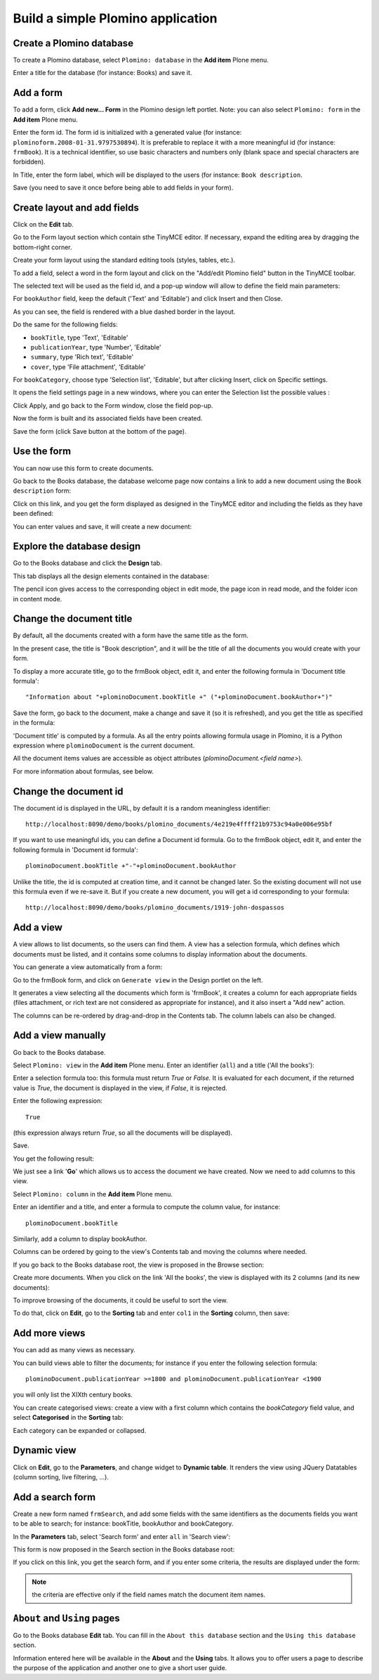 ----------------------------------
Build a simple Plomino application
----------------------------------

Create a Plomino database
=========================

To create a Plomino database, select ``Plomino: database`` in the **Add item** 
Plone menu.

.. image:: images/m440f207a.png

Enter a title for the database (for instance: Books) and save it.

Add a form
==========

To add a form, click **Add new... Form** in the Plomino design left portlet.
Note: you can also select ``Plomino: form`` in the **Add item** Plone menu.

.. image:: images/m4539359f.png

Enter the form id. The form id is initialized with a generated value
(for instance: ``plominoform.2008-01-31.9797530894``). It is preferable
to replace it with a more meaningful id (for instance: ``frmBook``). It
is a technical identifier, so use basic characters and numbers only
(blank space and special characters are forbidden).

In Title, enter the form label, which will be displayed to the users
(for instance: ``Book description``.

.. image:: images/m34f61fc7.png

Save (you need to save it once before being able to add fields in your
form).

Create layout and add fields
============================

Click on the **Edit** tab.

Go to the Form layout section which contain sthe TinyMCE editor. If necessary,
expand the editing area by dragging the bottom-right corner.

Create your form layout using the standard editing tools (styles, tables, etc.).

.. image:: images/build-1.png

To add a field, select a word in the form layout and click on the "Add/edit 
Plomino field" button in the TinyMCE toolbar. 

.. image:: images/build-2.png

The selected text will be used as the field id, and a pop-up window will allow
to define the field main parameters:

.. image:: images/build-3.png

For ``bookAuthor`` field, keep the default ('Text' and 'Editable') and click 
Insert and then Close.

As you can see, the field is rendered with a blue dashed border in the layout.

Do the same for the following fields:

- ``bookTitle``, type 'Text', 'Editable' 
- ``publicationYear``, type 'Number', 'Editable' 
- ``summary``, type 'Rich text', 'Editable' 
- ``cover``, type 'File attachment', 'Editable'

For ``bookCategory``, choose type 'Selection list', 'Editable', but after 
clicking Insert, click on Specific settings.

It opens the field settings page in a new windows, where you can enter the 
Selection list the possible values : 

.. image:: images/build-4.png

Click Apply, and go back to the Form window, close the field pop-up.

Now the form is built and its associated fields have been created.

.. image:: images/build-5.png

Save the form (click Save button at the bottom of the page).

Use the form
============

You can now use this form to create documents.

.. image:: images/build-6.png

Go back to the Books database, the database welcome page now contains a
link to add a new document using the ``Book description`` form:

.. image:: images/build-7.png

Click on this link, and you get the form displayed as designed in the
TinyMCE editor and including the fields as they have been defined: 

.. image:: images/build-8.png

You can enter values and save, it will create a new document: 

.. image:: images/build-9.png 


Explore the database design
===========================

Go to the Books database and click the **Design** tab.

This tab displays all the design elements contained in the database: 

.. image:: images/build-10.png 

The pencil icon gives access to the corresponding object in edit mode,
the page icon in read mode, and the folder icon in content mode.

Change the document title
=========================

By default, all the documents created with a form have the same title as the form. 

In the present case, the title is "Book description", and it will be the title
of all the documents you would create with your form.

To display a more accurate title, go to the frmBook object, edit it, and enter 
the following formula in 'Document title formula'::

    "Information about "+plominoDocument.bookTitle +" ("+plominoDocument.bookAuthor+")"

Save the form, go back to the document, make a change and save it (so it
is refreshed), and you get the title as specified in the formula: 

.. image:: images/build-11.png

'Document title' is computed by a formula. As all the entry points
allowing formula usage in Plomino, it is a Python expression where
``plominoDocument`` is the current document.

All the document items values are accessible as object attributes
(`plominoDocument.<field name>`).

For more information about formulas, see below.

Change the document id
======================

The document id is displayed in the URL, by default it is a random meaningless
identifier::

    http://localhost:8090/demo/books/plomino_documents/4e219e4ffff21b9753c94a0e006e95bf

If you want to use meaningful ids, you can define a Document id formula.
Go to the frmBook object, edit it, and enter the following formula in 'Document id formula'::

    plominoDocument.bookTitle +"-"+plominoDocument.bookAuthor

Unlike the title, the id is computed at creation time, and it cannot be changed later.
So the existing document will not use this formula even if we re-save it.
But if you create a new document, you will get a id corresponding to your formula::

    http://localhost:8090/demo/books/plomino_documents/1919-john-dospassos


Add a view
==========

A view allows to list documents, so the users can find them.
A view has a selection formula, which defines which documents must be listed, 
and it contains some columns to display information about the documents.

You can generate a view automatically from a form::

Go to the frmBook form, and click on ``Generate view`` in the Design portlet 
on the left.

It generates a view selecting all the documents which form is 'frmBook', it
creates a column for each appropriate fields (files attachment, or rich text
are not considered as appropriate for instance), and it also insert a "Add new"
action.

.. image:: images/build-12.png

The columns can be re-ordered by drag-and-drop in the Contents tab. The column
labels can also be changed.


Add a view manually
===================

Go back to the Books database.

Select ``Plomino: view`` in the **Add item** Plone menu. Enter an
identifier (``all``) and a title ('All the books'):

.. image:: images/m57ed2659.png

Enter a selection formula too: this formula must return `True` or
`False.` It is evaluated for each document, if the returned value is
`True`, the document is displayed in the view, if `False`, it is
rejected.

Enter the following expression::

    True

(this expression always return `True`, so all the documents will be
displayed).

Save.

You get the following result: 

.. image:: images/m64d1e0e7.png

We just see a link '**Go**' which allows us to access the document we
have created. Now we need to add columns to this view.

Select ``Plomino: column`` in the **Add item** Plone menu.

Enter an identifier and a title, and enter a formula to compute the
column value, for instance::

    plominoDocument.bookTitle

.. image:: images/b38e0e1.png

Similarly, add a column to display bookAuthor.

Columns can be ordered by going to the view's Contents tab and moving
the columns where needed.

If you go back to the Books database root, the view is proposed in the
Browse section: 

.. image:: images/m12df968f.png

Create more documents. When you click on the link 'All the books', the
view is displayed with its 2 columns (and its new documents): 

.. image:: images/6de65017.png

To improve browsing of the documents, it could be useful to sort the
view.

To do that, click on **Edit**, go to the **Sorting** tab and enter
``col1`` in the **Sorting** column, then save: 

.. image:: images/193e0720.png


Add more views
==============

You can add as many views as necessary.

You can build views able to filter the documents; for instance if you
enter the following selection formula::

    plominoDocument.publicationYear >=1800 and plominoDocument.publicationYear <1900

you will only list the XIXth century books.

You can create categorised views: create a view with a first column
which contains the `bookCategory` field value, and select
**Categorised** in the **Sorting** tab: 

.. image:: images/m233a2bba.png

Each category can be expanded or collapsed. 

Dynamic view
============

Click on **Edit**, go to the **Parameters**, and change widget to **Dynamic table**.
It renders the view using JQuery Datatables (column sorting, live filtering, ...).

Add a search form
=================

Create a new form named ``frmSearch``, and add some fields with the same
identifiers as the documents fields you want to be able to search; for
instance: bookTitle, bookAuthor and bookCategory.

In the **Parameters** tab, select 'Search form' and enter ``all`` in 'Search view': 

.. image:: images/22e7de63.png

This form is now proposed in the Search section in the Books database root: 

.. image:: images/197da1a1.png

If you click on this link, you get the search form, and if you enter
some criteria, the results are displayed under the form: 

.. image:: images/m54d2b2e2.png

.. Note:: 
    the criteria are effective only if the field names match the
    document item names.


``About`` and ``Using`` pages
=============================

Go to the Books database **Edit** tab. You can fill in the ``About this
database`` section and the ``Using this database`` section.

Information entered here will be available in the **About** and the
**Using** tabs. It allows you to offer users a page to describe the
purpose of the application and another one to give a short user guide.

